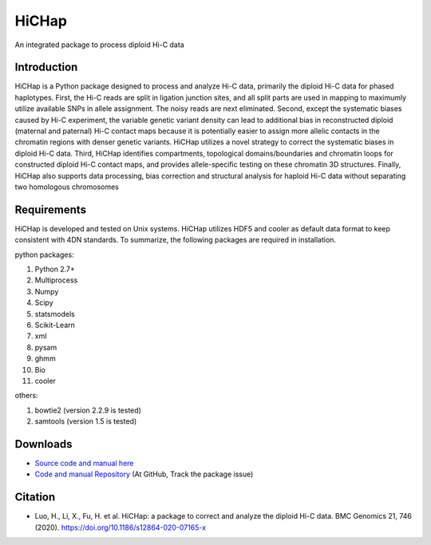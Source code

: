 HiCHap
******
An integrated package to process diploid Hi-C data

Introduction
============
HiCHap is a Python package designed to process and analyze Hi-C data, primarily the diploid Hi-C data for phased haplotypes. First, the Hi-C reads are split in ligation junction sites, and all split parts are used in mapping to maximumly utilize available SNPs in allele assignment. The noisy reads are next eliminated. Second, except the systematic biases caused by Hi-C experiment, the variable genetic variant density can lead to additional bias in reconstructed diploid (maternal and paternal) Hi-C contact maps because it is potentially easier to assign more allelic contacts in the chromatin regions with denser genetic variants. HiCHap utilizes a novel strategy to correct the systematic biases in diploid Hi-C data. Third, HiCHap identifies compartments, topological domains/boundaries and chromatin loops for constructed diploid Hi-C contact maps, and provides allele-specific testing on these chromatin 3D structures. Finally, HiCHap also supports data processing, bias correction and structural analysis for haploid Hi-C data without separating two homologous chromosomes


Requirements
============
HiCHap is developed and tested on Unix systems. HiCHap utilizes HDF5 and cooler as default data format to keep consistent with 4DN standards. 
To summarize, the following packages are required in installation.


python packages:

1.  Python 2.7+
2.  Multiprocess 
3.  Numpy
4.  Scipy
5.  statsmodels
6.  Scikit-Learn
7.  xml
8.  pysam
9.  ghmm
10. Bio
11. cooler

others:

1.  bowtie2 (version 2.2.9 is tested)
2.  samtools (version 1.5 is tested)


Downloads
=========
- `Source code and manual  here <https://pypi.org/project/HiCHap/#files>`_
- `Code and manual Repository <https://github.com/Prayforhanluo/HiCHap_master>`_ (At GitHub, Track the package issue)

Citation
========
- Luo, H., Li, X., Fu, H. et al. HiCHap: a package to correct and analyze the diploid Hi-C data. BMC Genomics 21, 746 (2020). https://doi.org/10.1186/s12864-020-07165-x